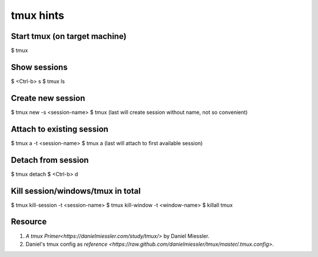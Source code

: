 tmux hints
==========

Start tmux (on target machine)
------------------------------

$ tmux


Show sessions
-------------

$ <Ctrl-b> s
$ tmux ls


Create new session
------------------

$ tmux new -s <session-name>
$ tmux
(last will create session without name, not so convenient)


Attach to existing session
--------------------------

$ tmux a -t <session-name>
$ tmux a
(last will attach to first available session)


Detach from session
-------------------

$ tmux detach
$ <Ctrl-b> d


Kill session/windows/tmux in total
----------------------------------

$ tmux kill-session -t <session-name>
$ tmux kill-window -t <window-name>
$ killall tmux


Resource
--------

1. `A tmux Primer<https://danielmiessler.com/study/tmux/>` by Daniel Miessler.
2. Daniel's tmux config as `reference <https://raw.github.com/danielmiessler/tmux/master/.tmux.config>`.
